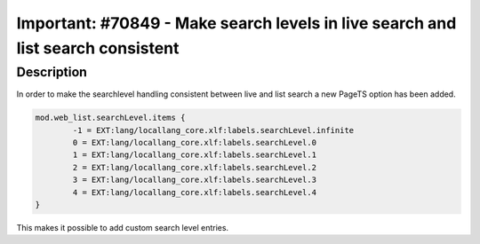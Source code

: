 ================================================================================
Important: #70849 - Make search levels in live search and list search consistent
================================================================================

Description
===========

In order to make the searchlevel handling consistent between live and list search a new PageTS option has been added.

.. code-block:: typoscript

	mod.web_list.searchLevel.items {
		-1 = EXT:lang/locallang_core.xlf:labels.searchLevel.infinite
		0 = EXT:lang/locallang_core.xlf:labels.searchLevel.0
		1 = EXT:lang/locallang_core.xlf:labels.searchLevel.1
		2 = EXT:lang/locallang_core.xlf:labels.searchLevel.2
		3 = EXT:lang/locallang_core.xlf:labels.searchLevel.3
		4 = EXT:lang/locallang_core.xlf:labels.searchLevel.4
	}

This makes it possible to add custom search level entries.

